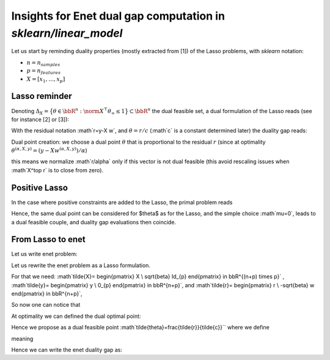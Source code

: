 Insights for Enet dual gap computation in `sklearn/linear_model`
================================================================

Let us start by reminding duality properties (mostly extracted from [1]) of the
Lasso problems, with `sklearn` notation:

- :math:`n = n_samples`
- :math:`p = n_features`
- :math:`X = [x_1, \dots, x_p]`

Lasso reminder
--------------

.. math::
   :nowrap:

   \mbox{Primal Lasso problem: } \quad
   w^{(\alpha,X,y)} \in \argmin_{w \in \bbR^p}\underbrace{\frac{1}{2} \norm{X
   w - y}_2^2 + \alpha \normin{w}_1}_{=\cP^{(\alpha,X,y)}(w)} \enspace .


Denoting :math:`\Delta_X = \big\{ \theta \in \bbR^n \; : \;
\norm{X^\top \theta }_\infty \leq 1\big\}\subset \bbR^n` the dual feasible set,
a dual formulation of the Lasso reads (see for instance [2] or [3]):

.. math::
   :nowrap:

   \mbox{Dual Lasso problem: }
   \theta^{(\alpha,X,y)}=\argmax_{\theta \in \Delta_X}
   \underbrace{\frac{1}{2}\norm{y}^2_2 - \frac{\alpha^2}{2}\norm{\theta -
   \frac{y}{\alpha}}^2_2}_{=\cD^{(\alpha,y)}(\theta)}.

With the residual notation :math`r=y-X w`, and :math:`\theta = r/c` (:math`c`
is a constant determined later) the duality gap reads:

.. math::
   :nowrap:

   \begin{align}
   \mbox{Duality gap: } \quad
   \cG^{(\alpha,X,y)}(w,\theta)=&\cP^{(\alpha,X,y)}(w)-\cD^{(\alpha,y)}(\theta)\\
   =&\frac{1}{2} \norm{X w - y}_2^2 + \alpha \norm{w}_1
   -\frac{1}{2}\norm{y}^2_2 + \frac{\alpha^2}{2}\norm{\theta -
   \frac{y}{\alpha}}^2_2\\
   =&\frac{1}{2} \norm{r}_2^2 + \alpha \norm{w}_1
   + \frac{\alpha^2}{2}\norm{\theta}^2_2 - \alpha\theta^\top y\\
   =&\frac{1}{2} \norm{r}_2^2 \left(1 + \frac{\alpha^2}{c^2}\right) + \alpha \norm{w}_1- \frac{\alpha}{c} r^\top y
   \enspace.
   \end{align}

Dual point creation: we choose a dual point :math:`\theta` that is proportional
to the residual :math:`r` (since at optimality :math:`\theta^{(\alpha,X,y)}=(y-Xw^{(\alpha,X,y)})/\alpha`)

.. math::
   :nowrap:

   \theta=\frac{r}{c}, \text{ where } c=\max\left(\norm{X^\top r}_\infty,\alpha\right) \enspace.

this means we normalize :math`r/\alpha` only if this vector is not dual feasible
(this avoid rescaling issues when :math`X^\top r` is to close from zero).

Positive Lasso
--------------
In the case where positive constraints are added to the Lasso,
the primal problem reads

.. math::
   :nowrap:

   \mbox{Primal Positive Lasso problem: } \quad
   w^{(\alpha,X,y)}_P \in \argmin_{\substack{w \in \bbR^p \\  \forall j \in [p], w_j \geq 0}}
   \frac{1}{2} \norm{X w - y}_2^2 + \alpha \norm{w}_1 \enspace .

.. math::
   :nowrap:

   \mbox{Dual Lasso problem: }
   \theta^{(\alpha,X,y)}_P, \mu^{(\alpha,X,y)}_P=\argmax_{\substack{\theta \in \bbR^n, \mu \in \bbR^p\\
   \norm{X^\top \theta - \mu }_\infty \leq 1}\\
   \forall j \in [p], \mu_j\leq 0}
   \frac{1}{2}\norm{y}^2_2 - \frac{\alpha^2}{2}\norm{\theta - \frac{y}{\alpha}}^2_2.

Hence, the same dual point can be considered for $\theta$ as for the Lasso,
and the simple choice :math`\mu=0`, leads to a dual feasible couple, and duality
gap evaluations then coincide.

From Lasso to enet
------------------

Let us write enet problem:

.. math::
   :nowrap:

   \mbox{Primal Enet problem: } \quad
   w^{(\alpha,\beta,X,y)}_{enet} \in \argmin_{w \in \bbR^p}
   \underbrace{\frac{1}{2} \norm{X w - y}_2^2 + \alpha \norm{w}_1 +\beta \frac{\norm{w}^2}{2}}_{\cP_{enet}^{(\alpha,\beta,X,y)}(w)}
   \enspace .

Let us rewrite the enet problem as a Lasso formulation.

For that we need:
:math`\tilde{X}=
\begin{pmatrix}
X       \\
\sqrt{\beta} \Id_{p}
\end{pmatrix} \in \bbR^{(n+p) \times p}`
,
:math`\tilde{y}=
\begin{pmatrix}
y       \\
0_{p}
\end{pmatrix} \in \bbR^{n+p}`,
and
:math`\tilde{r}=
\begin{pmatrix}
r       \\
-\sqrt{\beta} w
\end{pmatrix} \in \bbR^{n+p}`,

So now one can notice that

.. math::
   :nowrap:

   \cP_{enet}^{(\alpha,\beta,X,y)}(w)=\cP^{(\alpha,\tilde{X},\tilde{y})}(w)

At optimality we can defined the dual optimal point:

.. math::
   :nowrap:

   \begin{align}
   \tilde{\theta}^{(\alpha,\beta,X,y)}=&\frac{\tilde{y}-X\tilde{w}^{(\alpha,\beta,X,y)}}{\alpha}\\
   =& \begin{pmatrix}
   \frac{\tilde{y}-X w^{(\alpha,X,y)}}{\alpha}\\
   -\frac{\sqrt{\beta}}{\alpha}w^{(\alpha,X,y)}
   \end{pmatrix}
   \end{align}

Hence we propose as a dual feasible point
:math`\tilde{\theta}=\frac{\tilde{r}}{\tilde{c}}`` where we define


.. math::
   :nowrap:
   \tilde{c}=\max\left(\norm{\tilde{X}^\top \tilde{r}}_\infty,\alpha\right)=\max\left(\norm{X^\top r-\beta w}_\infty,\alpha\right)\enspace.

meaning

.. math::
   :nowrap:

   \tilde{\theta}=
   \frac{1}{\tilde{c}}\begin{pmatrix}
   r\\
   -\sqrt{\beta}w
   \end{pmatrix}

Hence we can write the enet duality gap as:

.. math::
   :nowrap:
   \begin{align}
   \cG_{enet}^{(\alpha,\beta,X,y)}(\beta, \theta)&=
   \cP^{(\alpha,\tilde{X},\tilde{y})}(w)-\cD^{(\alpha,\tilde{y})}(\tilde{\theta})
   \\
   &=\frac{1}{2} \norm{\tilde{r}}_2^2 \left(1 + \frac{\alpha^2}{\tilde{c}^2}\right) + \alpha \norm{w}_1- \frac{\alpha}{\tilde{c}} \tilde{r}^\top {\tilde{y}}\\
   \cG_{enet}^{(\alpha,\beta,X,y)}(\beta, \theta)
   &=\frac{1}{2} \left(\norm{r}_2^2+\beta \norm{w}^2\right) \left(1 + \frac{\alpha^2}{\tilde{c}^2}\right) + \alpha \norm{w}_1- \frac{\alpha}{\tilde{c}} r^\top y
   \enspace.
   \end{align}
